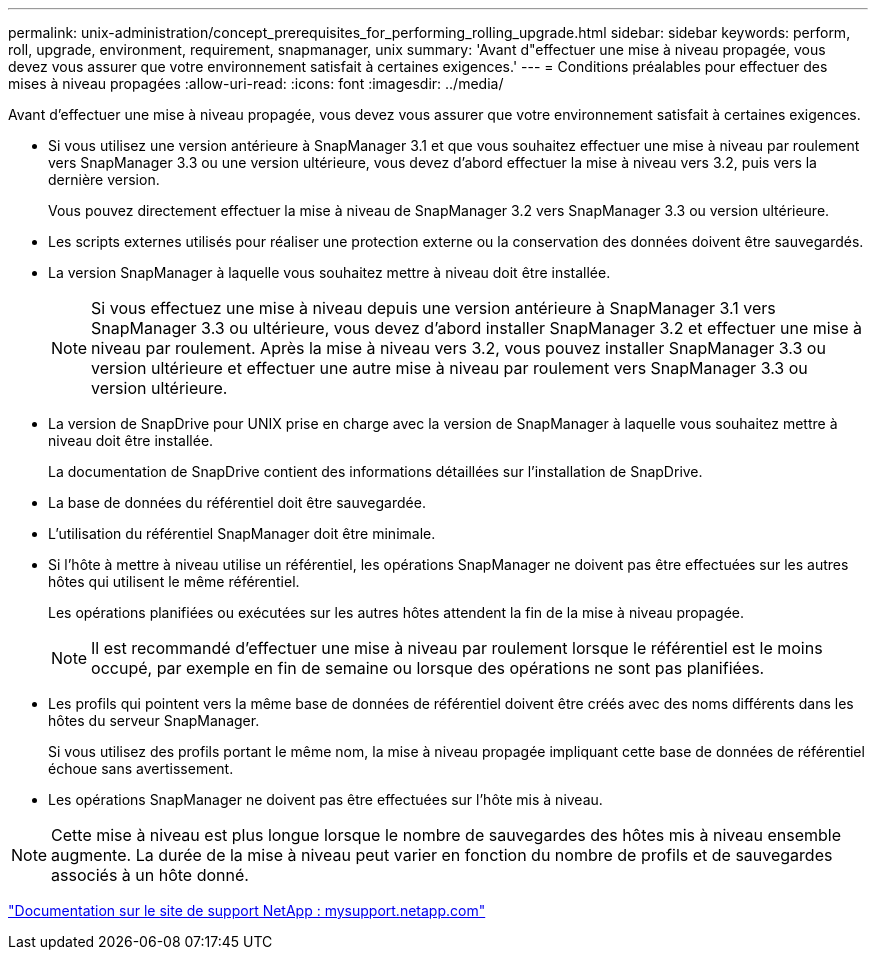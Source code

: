 ---
permalink: unix-administration/concept_prerequisites_for_performing_rolling_upgrade.html 
sidebar: sidebar 
keywords: perform, roll, upgrade, environment, requirement, snapmanager, unix 
summary: 'Avant d"effectuer une mise à niveau propagée, vous devez vous assurer que votre environnement satisfait à certaines exigences.' 
---
= Conditions préalables pour effectuer des mises à niveau propagées
:allow-uri-read: 
:icons: font
:imagesdir: ../media/


[role="lead"]
Avant d'effectuer une mise à niveau propagée, vous devez vous assurer que votre environnement satisfait à certaines exigences.

* Si vous utilisez une version antérieure à SnapManager 3.1 et que vous souhaitez effectuer une mise à niveau par roulement vers SnapManager 3.3 ou une version ultérieure, vous devez d'abord effectuer la mise à niveau vers 3.2, puis vers la dernière version.
+
Vous pouvez directement effectuer la mise à niveau de SnapManager 3.2 vers SnapManager 3.3 ou version ultérieure.

* Les scripts externes utilisés pour réaliser une protection externe ou la conservation des données doivent être sauvegardés.
* La version SnapManager à laquelle vous souhaitez mettre à niveau doit être installée.
+

NOTE: Si vous effectuez une mise à niveau depuis une version antérieure à SnapManager 3.1 vers SnapManager 3.3 ou ultérieure, vous devez d'abord installer SnapManager 3.2 et effectuer une mise à niveau par roulement. Après la mise à niveau vers 3.2, vous pouvez installer SnapManager 3.3 ou version ultérieure et effectuer une autre mise à niveau par roulement vers SnapManager 3.3 ou version ultérieure.

* La version de SnapDrive pour UNIX prise en charge avec la version de SnapManager à laquelle vous souhaitez mettre à niveau doit être installée.
+
La documentation de SnapDrive contient des informations détaillées sur l'installation de SnapDrive.

* La base de données du référentiel doit être sauvegardée.
* L'utilisation du référentiel SnapManager doit être minimale.
* Si l'hôte à mettre à niveau utilise un référentiel, les opérations SnapManager ne doivent pas être effectuées sur les autres hôtes qui utilisent le même référentiel.
+
Les opérations planifiées ou exécutées sur les autres hôtes attendent la fin de la mise à niveau propagée.

+

NOTE: Il est recommandé d'effectuer une mise à niveau par roulement lorsque le référentiel est le moins occupé, par exemple en fin de semaine ou lorsque des opérations ne sont pas planifiées.

* Les profils qui pointent vers la même base de données de référentiel doivent être créés avec des noms différents dans les hôtes du serveur SnapManager.
+
Si vous utilisez des profils portant le même nom, la mise à niveau propagée impliquant cette base de données de référentiel échoue sans avertissement.

* Les opérations SnapManager ne doivent pas être effectuées sur l'hôte mis à niveau.



NOTE: Cette mise à niveau est plus longue lorsque le nombre de sauvegardes des hôtes mis à niveau ensemble augmente. La durée de la mise à niveau peut varier en fonction du nombre de profils et de sauvegardes associés à un hôte donné.

http://mysupport.netapp.com/["Documentation sur le site de support NetApp : mysupport.netapp.com"]
